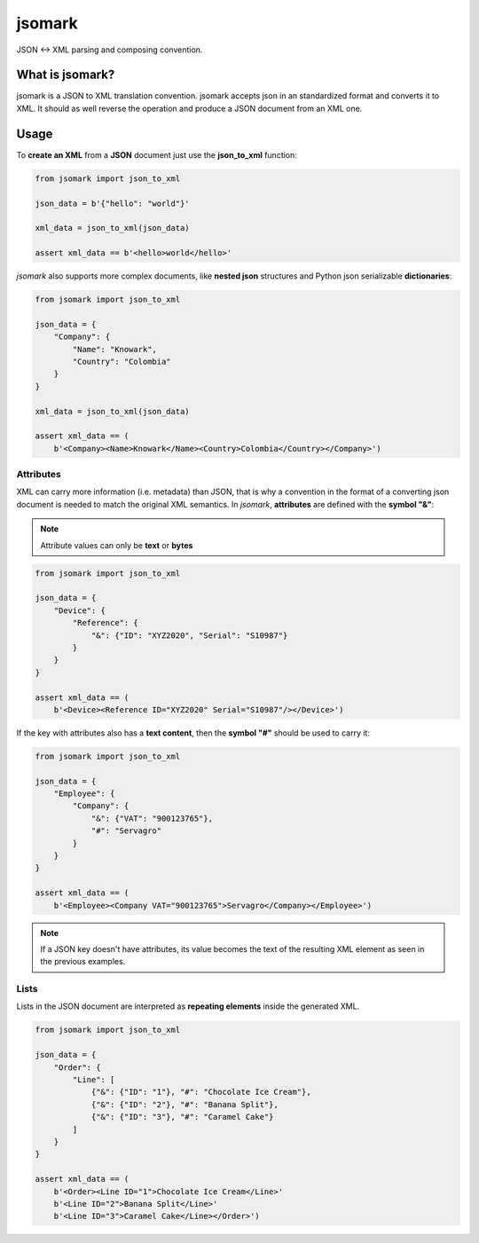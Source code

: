 jsomark
#######

.. image:: https://travis-ci.org/knowark/jsomark.svg?branch=master
    :target: https://travis-ci.org/knowark/jsomark

.. image:: https://codecov.io/gh/knowark/jsomark/branch/master/graph/badge.svg
    :target: https://codecov.io/gh/knowark/jsomark

JSON <-> XML parsing and composing convention.


What is jsomark?
================

jsomark is a JSON to XML translation convention. jsomark accepts json in an
standardized format and converts it to XML. It should as well reverse the
operation and produce a JSON document from an XML one.

Usage
=====

To **create an XML** from a **JSON** document just use
the **json_to_xml** function:

.. code-block:: python

    from jsomark import json_to_xml
    
    json_data = b'{"hello": "world"}'

    xml_data = json_to_xml(json_data)

    assert xml_data == b'<hello>world</hello>'

*jsomark* also supports more complex documents, like **nested json**
structures and Python json serializable **dictionaries**:


.. code-block:: python

    from jsomark import json_to_xml
    
    json_data = {
        "Company": {
            "Name": "Knowark",
            "Country": "Colombia"
        }
    }

    xml_data = json_to_xml(json_data)

    assert xml_data == (
        b'<Company><Name>Knowark</Name><Country>Colombia</Country></Company>')


Attributes
----------

XML can carry more information (i.e. metadata) than JSON, that is why a
convention in the format of a converting json document is needed to match the
original XML semantics. In *jsomark*, **attributes** are defined with
the **symbol "&"**:

.. note::
    Attribute values can only be **text** or **bytes**

.. code-block:: python

    from jsomark import json_to_xml

    json_data = {
        "Device": {
            "Reference": {
                "&": {"ID": "XYZ2020", "Serial": "S10987"}
            }
        }
    }

    assert xml_data == (
        b'<Device><Reference ID="XYZ2020" Serial="S10987"/></Device>')

If the key with attributes also has a **text content**, then the
**symbol "#"** should be used to carry it:


.. code-block:: python

    from jsomark import json_to_xml

    json_data = {
        "Employee": {
            "Company": {
                "&": {"VAT": "900123765"},
                "#": "Servagro"
            }
        }
    }

    assert xml_data == (
        b'<Employee><Company VAT="900123765">Servagro</Company></Employee>')

.. note::
    If a JSON key doesn't have attributes, its value becomes the text
    of the resulting XML element as seen in the previous examples.


Lists
-----

Lists in the JSON document are interpreted as **repeating elements**
inside the generated XML.


.. code-block:: python

    from jsomark import json_to_xml

    json_data = {
        "Order": {
            "Line": [
                {"&": {"ID": "1"}, "#": "Chocolate Ice Cream"},
                {"&": {"ID": "2"}, "#": "Banana Split"},
                {"&": {"ID": "3"}, "#": "Caramel Cake"}
            ]
        }
    }

    assert xml_data == (
        b'<Order><Line ID="1">Chocolate Ice Cream</Line>'
        b'<Line ID="2">Banana Split</Line>'
        b'<Line ID="3">Caramel Cake</Line></Order>')
